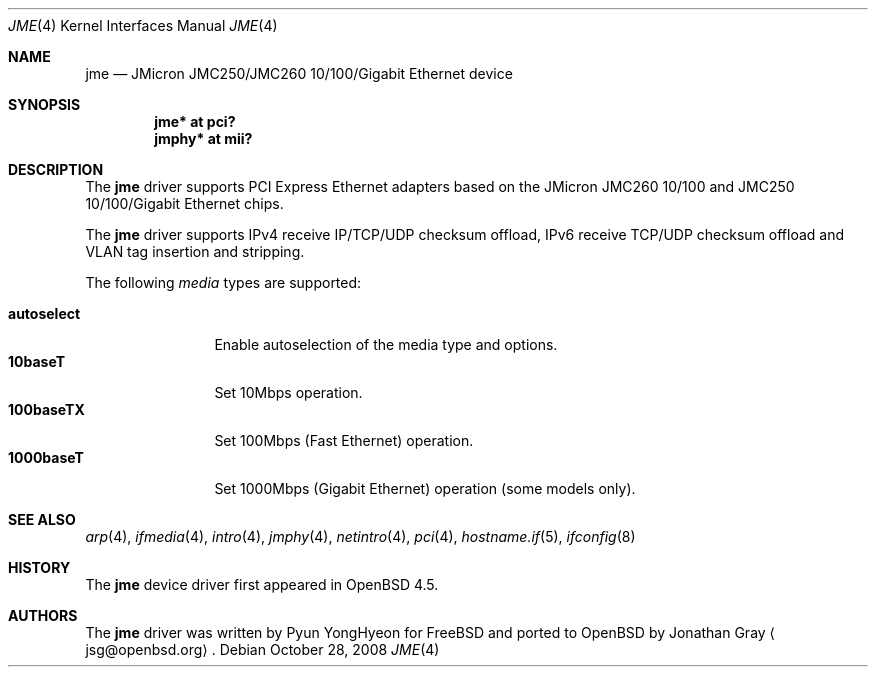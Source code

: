 .\"	$OpenBSD: jme.4,v 1.3 2009/06/05 06:05:06 naddy Exp $
.\"
.\" Copyright (c) 2008 Jonathan Gray <jsg@openbsd.org>
.\"
.\" Permission to use, copy, modify, and distribute this software for any
.\" purpose with or without fee is hereby granted, provided that the above
.\" copyright notice and this permission notice appear in all copies.
.\"
.\" THE SOFTWARE IS PROVIDED "AS IS" AND THE AUTHOR DISCLAIMS ALL WARRANTIES
.\" WITH REGARD TO THIS SOFTWARE INCLUDING ALL IMPLIED WARRANTIES OF
.\" MERCHANTABILITY AND FITNESS. IN NO EVENT SHALL THE AUTHOR BE LIABLE FOR
.\" ANY SPECIAL, DIRECT, INDIRECT, OR CONSEQUENTIAL DAMAGES OR ANY DAMAGES
.\" WHATSOEVER RESULTING FROM LOSS OF USE, DATA OR PROFITS, WHETHER IN AN
.\" ACTION OF CONTRACT, NEGLIGENCE OR OTHER TORTIOUS ACTION, ARISING OUT OF
.\" OR IN CONNECTION WITH THE USE OR PERFORMANCE OF THIS SOFTWARE.
.\"
.Dd $Mdocdate: October 28 2008 $
.Dt JME 4
.Os
.Sh NAME
.Nm jme
.Nd JMicron JMC250/JMC260 10/100/Gigabit Ethernet device
.Sh SYNOPSIS
.Cd "jme* at pci?"
.Cd "jmphy* at mii?"
.Sh DESCRIPTION
The
.Nm
driver supports PCI Express Ethernet adapters based on the JMicron
JMC260 10/100 and JMC250 10/100/Gigabit Ethernet chips.
.Pp
The
.Nm
driver supports IPv4 receive IP/TCP/UDP checksum offload, IPv6
receive TCP/UDP checksum offload and VLAN tag insertion and
stripping.
.Pp
The following
.Ar media
types are supported:
.Pp
.Bl -tag -width autoselect -compact
.It Cm autoselect
Enable autoselection of the media type and options.
.It Cm 10baseT
Set 10Mbps operation.
.It Cm 100baseTX
Set 100Mbps (Fast Ethernet) operation.
.It Cm 1000baseT
Set 1000Mbps (Gigabit Ethernet) operation (some models only).
.El
.Sh SEE ALSO
.Xr arp 4 ,
.Xr ifmedia 4 ,
.Xr intro 4 ,
.Xr jmphy 4 ,
.Xr netintro 4 ,
.Xr pci 4 ,
.Xr hostname.if 5 ,
.Xr ifconfig 8
.Sh HISTORY
The
.Nm
device driver first appeared in
.Ox 4.5 .
.Sh AUTHORS
.An -nosplit
The
.Nm
driver was written by
.An Pyun YongHyeon
for
.Fx
and ported to
.Ox
by
.An Jonathan Gray
.Aq jsg@openbsd.org .
